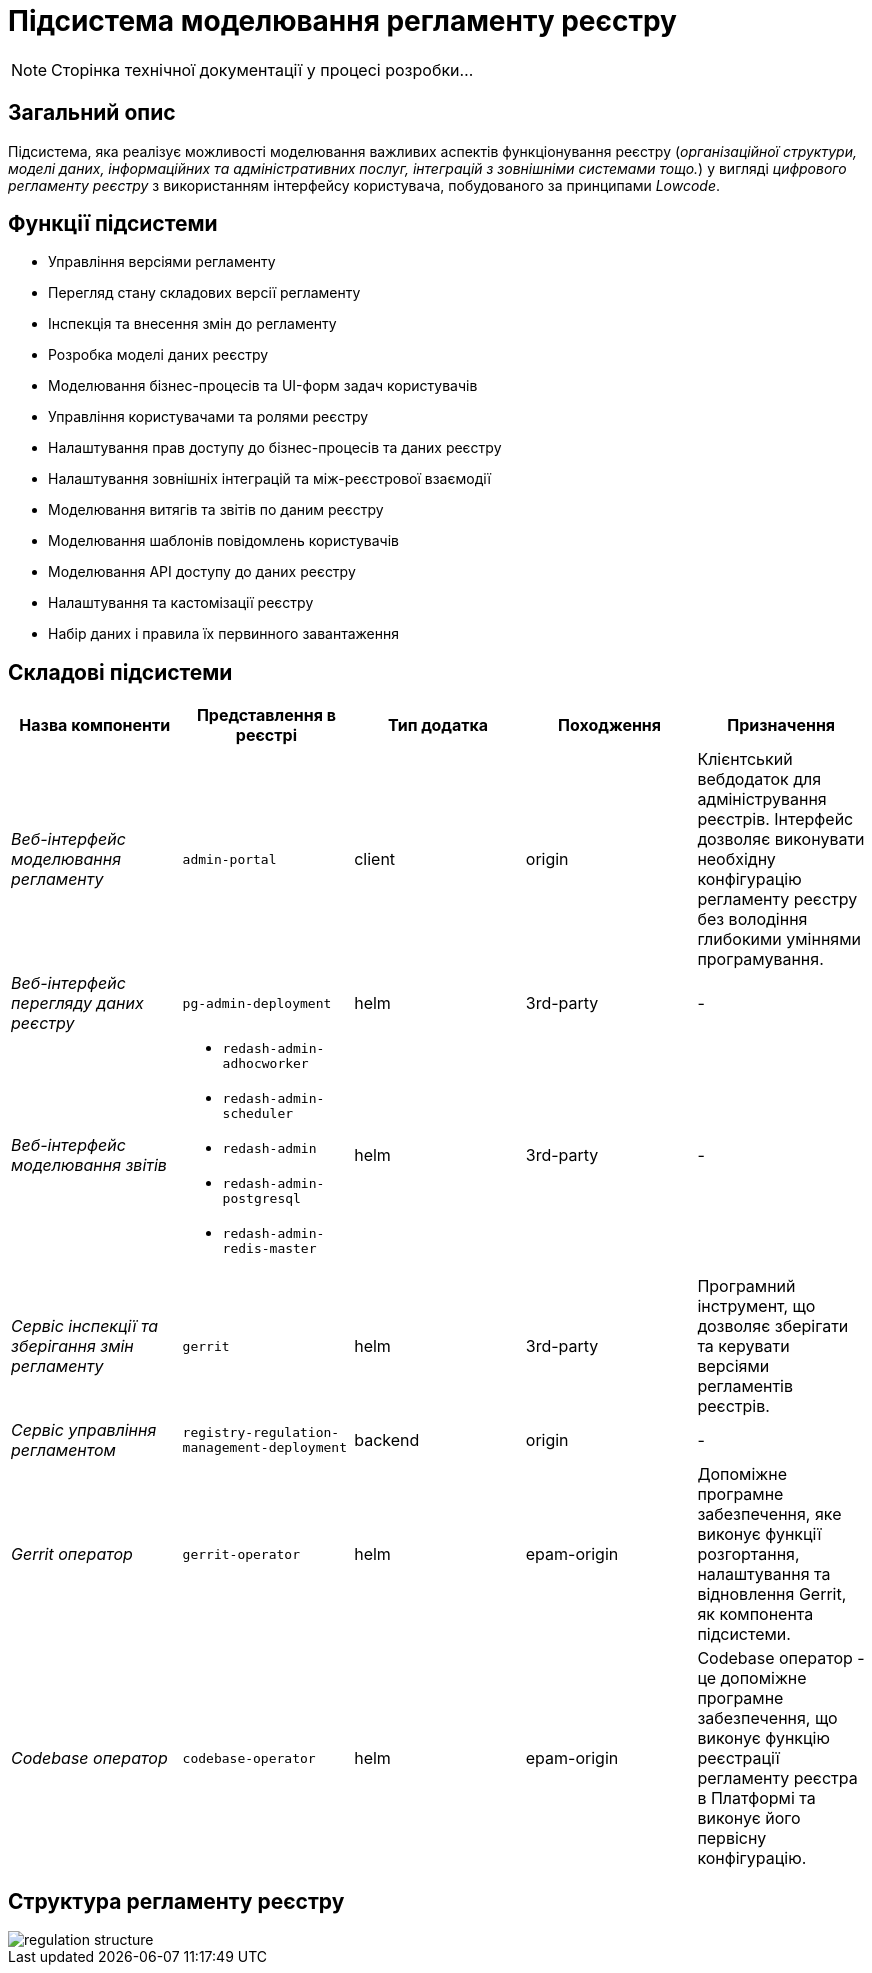 = Підсистема моделювання регламенту реєстру

[NOTE]
--
Сторінка технічної документації у процесі розробки...
--

== Загальний опис

Підсистема, яка реалізує можливості моделювання важливих аспектів функціонування реєстру (_організаційної структури, моделі даних, інформаційних та адміністративних послуг, інтеграцій з зовнішніми системами тощо._) у вигляді _цифрового регламенту реєстру_ з використанням інтерфейсу користувача, побудованого за принципами _Lowcode_.

== Функції підсистеми

* Управління версіями регламенту
* Перегляд стану складових версії регламенту
* Інспекція та внесення змін до регламенту
* Розробка моделі даних реєстру
* Моделювання бізнес-процесів та UI-форм задач користувачів
* Управління користувачами та ролями реєстру
* Налаштування прав доступу до бізнес-процесів та даних реєстру
* Налаштування зовнішніх інтеграцій та між-реєстрової взаємодії
* Моделювання витягів та звітів по даним реєстру
* Моделювання шаблонів повідомлень користувачів
* Моделювання API доступу до даних реєстру
* Налаштування та кастомізації реєстру
* Набір даних і правила їх первинного завантаження

== Складові підсистеми

|===
|Назва компоненти|Представлення в реєстрі|Тип додатка|Походження|Призначення

|_Веб-інтерфейс моделювання регламенту_
|`admin-portal`
|client
|origin
|Клієнтський вебдодаток для адміністрування реєстрів. Інтерфейс дозволяє виконувати необхідну конфігурацію регламенту
реєстру без володіння глибокими уміннями програмування.

|_Веб-інтерфейс перегляду даних реєстру_
|`pg-admin-deployment`
|helm
|3rd-party
|-

|_Веб-інтерфейс моделювання звітів_
a|
* `redash-admin-adhocworker`
* `redash-admin-scheduler`
* `redash-admin`
* `redash-admin-postgresql`
* `redash-admin-redis-master`
|helm
|3rd-party
|-

|_Сервіс інспекції та зберігання змін регламенту_
|`gerrit`
|helm
|3rd-party
|Програмний інструмент, що дозволяє зберігати та керувати версіями регламентів реєстрів.

|_Сервіс управління регламентом_
|`registry-regulation-management-deployment`
|backend
|origin
|-

|_Gerrit оператор_
| `gerrit-operator`
|helm
|epam-origin
|Допоміжне програмне забезпечення, яке виконує функції розгортання, налаштування та відновлення Gerrit, як
компонента підсистеми.

|_Codebase оператор_
| `codebase-operator`
|helm
|epam-origin
|Codebase оператор - це допоміжне програмне забезпечення, що виконує функцію реєстрації регламенту реєстра в Платформі
та виконує його первісну конфігурацію.

|===

== Структура регламенту реєстру

image::architecture/registry/administrative/regulation-management/regulation-structure.svg[]